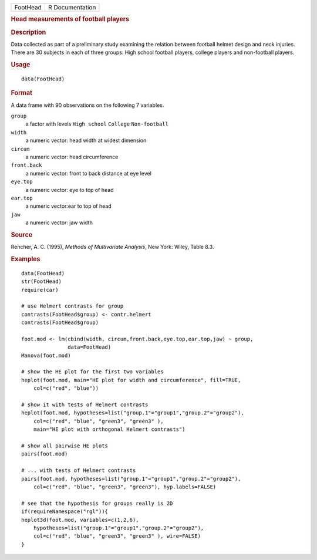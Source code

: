 .. container::

   ======== ===============
   FootHead R Documentation
   ======== ===============

   .. rubric:: Head measurements of football players
      :name: FootHead

   .. rubric:: Description
      :name: description

   Data collected as part of a preliminary study examining the relation
   between football helmet design and neck injuries. There are 30
   subjects in each of three groups: High school football players,
   college players and non-football players.

   .. rubric:: Usage
      :name: usage

   ::

      data(FootHead)

   .. rubric:: Format
      :name: format

   A data frame with 90 observations on the following 7 variables.

   ``group``
      a factor with levels ``High school`` ``College`` ``Non-football``

   ``width``
      a numeric vector: head width at widest dimension

   ``circum``
      a numeric vector: head circumference

   ``front.back``
      a numeric vector: front to back distance at eye level

   ``eye.top``
      a numeric vector: eye to top of head

   ``ear.top``
      a numeric vector:ear to top of head

   ``jaw``
      a numeric vector: jaw width

   .. rubric:: Source
      :name: source

   Rencher, A. C. (1995), *Methods of Multivariate Analysis*, New York:
   Wiley, Table 8.3.

   .. rubric:: Examples
      :name: examples

   ::

      data(FootHead)
      str(FootHead)
      require(car)

      # use Helmert contrasts for group
      contrasts(FootHead$group) <- contr.helmert
      contrasts(FootHead$group)

      foot.mod <- lm(cbind(width, circum,front.back,eye.top,ear.top,jaw) ~ group, 
                     data=FootHead)
      Manova(foot.mod)

      # show the HE plot for the first two variables
      heplot(foot.mod, main="HE plot for width and circumference", fill=TRUE,
          col=c("red", "blue"))

      # show it with tests of Helmert contrasts
      heplot(foot.mod, hypotheses=list("group.1"="group1","group.2"="group2"),
          col=c("red", "blue", "green3", "green3" ),
          main="HE plot with orthogonal Helmert contrasts")

      # show all pairwise HE plots
      pairs(foot.mod)

      # ... with tests of Helmert contrasts
      pairs(foot.mod, hypotheses=list("group.1"="group1","group.2"="group2"),
          col=c("red", "blue", "green3", "green3"), hyp.labels=FALSE)

      # see that the hypothesis for groups really is 2D
      if(requireNamespace("rgl")){
      heplot3d(foot.mod, variables=c(1,2,6),
          hypotheses=list("group.1"="group1","group.2"="group2"),
          col=c("red", "blue", "green3", "green3" ), wire=FALSE)
      }
